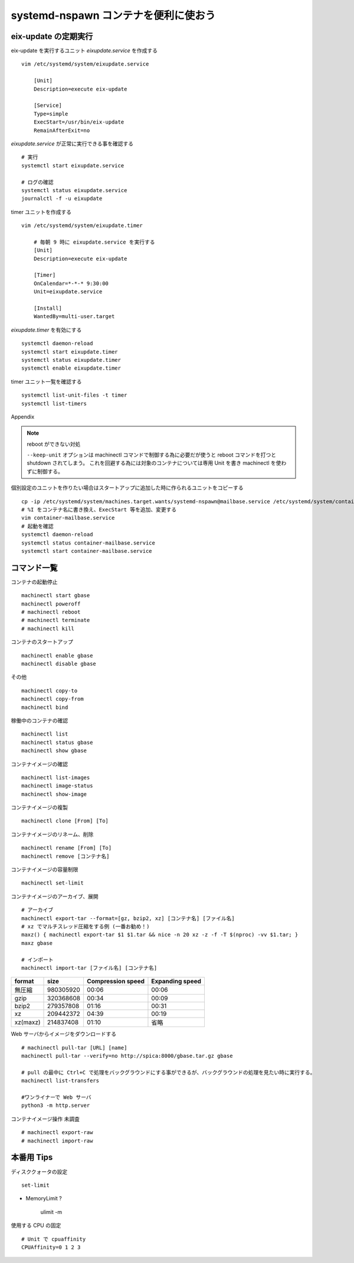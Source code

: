.. post:: 2016-12-13
   :tags: Gentoo, Linux, container
   :category: Linux
   :author: usaturn
   :location: Japan
   :language: ja

=====================================
systemd-nspawn コンテナを便利に使おう
=====================================



eix-update の定期実行
=====================
eix-update を実行するユニット *eixupdate.service* を作成する ::

    vim /etc/systemd/system/eixupdate.service

        [Unit]
        Description=execute eix-update

        [Service]
        Type=simple
        ExecStart=/usr/bin/eix-update
        RemainAfterExit=no


*eixupdate.service* が正常に実行できる事を確認する ::

    # 実行
    systemctl start eixupdate.service

    # ログの確認
    systemctl status eixupdate.service
    journalctl -f -u eixupdate

timer ユニットを作成する ::

    vim /etc/systemd/system/eixupdate.timer

        # 毎朝 9 時に eixupdate.service を実行する
        [Unit]
        Description=execute eix-update

        [Timer]
        OnCalendar=*-*-* 9:30:00
        Unit=eixupdate.service

        [Install]
        WantedBy=multi-user.target

*eixupdate.timer* を有効にする ::

    systemctl daemon-reload
    systemctl start eixupdate.timer
    systemctl status eixupdate.timer
    systemctl enable eixupdate.timer

timer ユニット一覧を確認する ::

    systemctl list-unit-files -t timer
    systemctl list-timers







Appendix


.. note:: reboot ができない対処

          ``--keep-unit`` オプションは machinectl コマンドで制御する為に必要だが使うと reboot コマンドを打つと shutdown されてしまう。
          これを回避する為には対象のコンテナについては専用 Unit を書き machinectl を使わずに制御する。



個別設定のユニットを作りたい場合はスタートアップに追加した時に作られるユニットをコピーする ::

    cp -ip /etc/systemd/system/machines.target.wants/systemd-nspawn@mailbase.service /etc/systemd/system/container-mailbase.service
    # %I をコンテナ名に書き換え、ExecStart 等を追加、変更する
    vim container-mailbase.service
    # 起動を確認
    systemctl daemon-reload
    systemctl status container-mailbase.service
    systemctl start container-mailbase.service




コマンド一覧
============

コンテナの起動停止 ::

    machinectl start gbase
    machinectl poweroff
    # machinectl reboot
    # machinectl terminate
    # machinectl kill

コンテナのスタートアップ ::

    machinectl enable gbase
    machinectl disable gbase

その他 ::

    machinectl copy-to
    machinectl copy-from
    machinectl bind

稼働中のコンテナの確認 ::

    machinectl list
    machinectl status gbase
    machinectl show gbase

コンテナイメージの確認 ::

    machinectl list-images
    machinectl image-status
    machinectl show-image

コンテナイメージの複製 ::

    machinectl clone [From] [To]

コンテナイメージのリネーム、削除 ::

    machinectl rename [From] [To]
    machinectl remove [コンテナ名]

コンテナイメージの容量制限 ::

    machinectl set-limit

コンテナイメージのアーカイブ、展開 ::

    # アーカイブ
    machinectl export-tar --format=[gz, bzip2, xz] [コンテナ名] [ファイル名]
    # xz でマルチスレッド圧縮をする例 (一番お勧め！)
    maxz() { machinectl export-tar $1 $1.tar && nice -n 20 xz -z -f -T $(nproc) -vv $1.tar; }
    maxz gbase

    # インポート
    machinectl import-tar [ファイル名] [コンテナ名]

.. list-table::
   :header-rows: 1

   * - format
     - size
     - Compression speed
     - Expanding speed
   * - 無圧縮
     - 980305920
     - 00:06
     - 00:06
   * - gzip
     - 320368608
     - 00:34
     - 00:09
   * - bzip2
     - 279357808
     - 01:16
     - 00:31
   * - xz
     - 209442372
     - 04:39
     - 00:19
   * - xz(maxz)
     - 214837408
     - 01:10
     - 省略

Web サーバからイメージをダウンロードする ::

    # machinectl pull-tar [URL] [name]
    machinectl pull-tar --verify=no http://spica:8000/gbase.tar.gz gbase

    # pull の最中に Ctrl+C で処理をバックグラウンドにする事ができるが、バックグラウンドの処理を見たい時に実行する。
    machinectl list-transfers

    #ワンライナーで Web サーバ
    python3 -m http.server

コンテナイメージ操作 未調査 ::

    # machinectl export-raw
    # machinectl import-raw

.. 名前解決
       vim /etc/nsswitch.conf
       hosts: files mymachines resolve myhostname

本番用 Tips
===========
ディスククォータの設定 ::

    set-limit

- MemoryLimit ?

    ulimit -m

使用する CPU の固定 ::

    # Unit で cpuaffinity
    CPUAffinity=0 1 2 3

